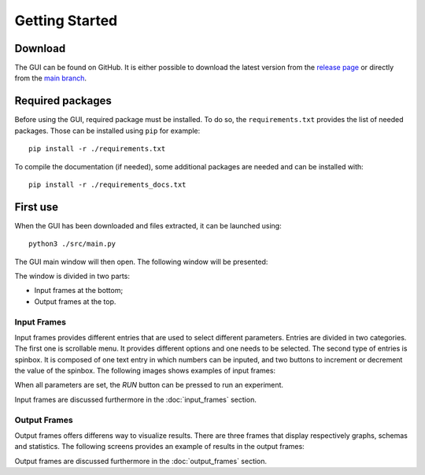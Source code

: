 .. _getting_started:

Getting Started
===============


Download
--------

The GUI can be found on GitHub. It is either possible to download the latest version from the 
`release page <https://github.com/UnePatate5010/GUI-White-Black-Box-Models-Mix/releases>`_ or directly from the 
`main branch <https://github.com/UnePatate5010/GUI-White-Black-Box-Models-Mix>`_.

Required packages
-----------------

Before using the GUI, required package must be installed. To do so, the ``requirements.txt`` provides the list of needed packages. Those can
be installed using ``pip`` for example::

    pip install -r ./requirements.txt

To compile the documentation (if needed), some additional packages are needed and can be installed with::

    pip install -r ./requirements_docs.txt

First use
---------

When the GUI has been downloaded and files extracted, it can be launched using::
        
    python3 ./src/main.py

The GUI main window will then open. The following window will be presented:

.. image:: img/GUI_start.png
    :width: 800
    :align: center

The window is divided in two parts:

* Input frames at the bottom;
* Output frames at the top.

.. _in:

Input Frames
~~~~~~~~~~~~

Input frames provides different entries that are used to select different parameters. Entries are divided in two categories.
The first one is scrollable menu. It provides different options and one needs to be selected. The second type of entries is 
spinbox. It is composed of one text entry in which numbers can be inputed, and two buttons to increment or decrement the value of the spinbox.
The following images shows examples of input frames:

.. image:: img/grader_ex.png
    :width: 48 %
.. image:: img/base_ex.png
    :width: 48 %

When all parameters are set, the `RUN` button can be pressed to run an experiment.

Input frames are discussed furthermore in the :doc:`input_frames` section.


.. _out:

Output Frames
~~~~~~~~~~~~~

Output frames offers differens way to visualize results. There are three frames that display respectively graphs, schemas and statistics.
The following screens provides an example of results in the output frames:

.. image:: img/out_ex.png
    :width: 800
    :align: center

Output frames are discussed furthermore in the :doc:`output_frames` section.
